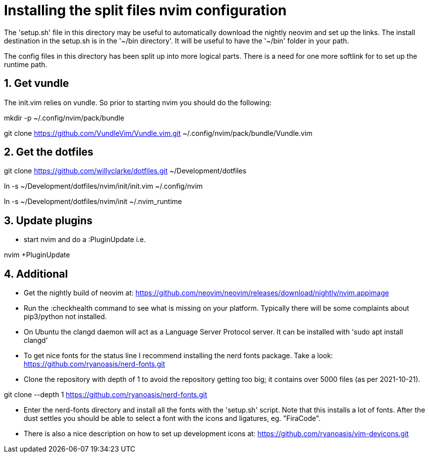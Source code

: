 = Installing the split files nvim configuration

The 'setup.sh' file in this directory may be useful to automatically download the
nightly neovim and set up the links. The install destination in the setup.sh is
in the '~/bin directory'. It will be useful to have the '~/bin' folder in your path.

The config files in this directory has been split up into more logical parts.
There is a need for one more softlink for to set up the runtime path.

== 1. Get vundle

The init.vim relies on vundle. So prior to starting nvim you should do the following:

mkdir -p ~/.config/nvim/pack/bundle

git clone https://github.com/VundleVim/Vundle.vim.git ~/.config/nvim/pack/bundle/Vundle.vim

== 2. Get the dotfiles

git clone https://github.com/willyclarke/dotfiles.git ~/Development/dotfiles

ln -s ~/Development/dotfiles/nvim/init/init.vim ~/.config/nvim

ln -s ~/Development/dotfiles/nvim/init ~/.nvim_runtime

== 3. Update plugins

* start nvim and do a :PluginUpdate i.e.

nvim +PluginUpdate

== 4. Additional

* Get the nightly build of neovim at:
  https://github.com/neovim/neovim/releases/download/nightly/nvim.appimage

* Run the :checkhealth command to see what is missing on your platform. Typically there will
  be some complaints about pip3/python not installed.

* On Ubuntu the clangd daemon will act as a Language Server Protocol server. It can be installed
  with 'sudo apt install clangd'

* To get nice fonts for the status line I recommend installing the nerd fonts package. Take a look:
https://github.com/ryanoasis/nerd-fonts.git

* Clone the repository with depth of 1 to avoid the repository getting too big; it contains over
5000 files (as per 2021-10-21).

git clone --depth 1 https://github.com/ryanoasis/nerd-fonts.git

* Enter the nerd-fonts directory and install all the fonts with the 'setup.sh' script. Note that this
installs a lot of fonts. After the dust settles you should be able to select a font with the icons
and ligatures, eg. "FiraCode".

* There is also a nice description on how to set up development icons at:
https://github.com/ryanoasis/vim-devicons.git

